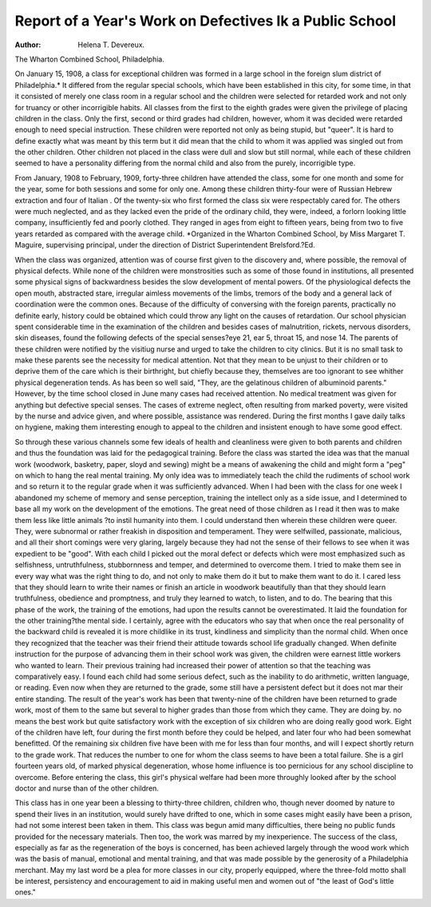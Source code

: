 Report of a Year's Work on Defectives Ik a Public School
=========================================================

:Author:  Helena T. Devereux.
The Wharton Combined School, Philadelphia.

On January 15, 1908, a class for exceptional children was
formed in a large school in the foreign slum district of Philadelphia.* It differed from the regular special schools, which have
been established in this city, for some time, in that it consisted
of merely one class room in a regular school and the children
were selected for retarded work and not only for truancy or
other incorrigible habits. All classes from the first to the eighth
grades were given the privilege of placing children in the class.
Only the first, second or third grades had children, however,
whom it was decided were retarded enough to need special instruction. These children were reported not only as being stupid,
but "queer". It is hard to define exactly what was meant by
this term but it did mean that the child to whom it was applied
was singled out from the other children. Other children not
placed in the class were dull and slow but still normal, while each
of these children seemed to have a personality differing from the
normal child and also from the purely, incorrigible type.

From January, 1908 to February, 1909, forty-three children
have attended the class, some for one month and some for the
year, some for both sessions and some for only one. Among
these children thirty-four were of Russian Hebrew extraction and
four of Italian . Of the twenty-six who first formed the class
six were respectably cared for. The others were much neglected, and as they lacked even the pride of the ordinary child,
they were, indeed, a forlorn looking little company, insufficiently
fed and poorly clothed. They ranged in ages from eight to fifteen
years, being from two to five years retarded as compared with
the average child.
*Organized in the Wharton Combined School, by Miss Margaret T.
Maguire, supervising principal, under the direction of District Superintendent Brelsford.?Ed.

When the class was organized, attention was of course first
given to the discovery and, where possible, the removal of physical defects. While none of the children were monstrosities
such as some of those found in institutions, all presented some
physical signs of backwardness besides the slow development of
mental powers. Of the physiological defects the open mouth,
abstracted stare, irregular aimless movements of the limbs, tremors of the body and a general lack of coordination were the
common ones. Because of the difficulty of conversing with the foreign parents, practically no definite early, history could be
obtained which could throw any light on the causes of retardation. Our school physician spent considerable time in the examination of the children and besides cases of malnutrition, rickets,
nervous disorders, skin diseases, found the following defects of the
special senses?eye 21, ear 5, throat 15, and nose 14. The parents
of these children were notified by the visitiug nurse and urged
to take the children to city clinics. But it is no small task to
make these parents see the necessity for medical attention. Not
that they mean to be unjust to their children or to deprive
them of the care which is their birthright, but chiefly because
they, themselves are too ignorant to see whither physical degeneration tends. As has been so well said, "They, are the gelatinous
children of albuminoid parents." However, by the time school
closed in June many cases had received attention. No medical
treatment was given for anything but defective special senses.
The cases of extreme neglect, often resulting from marked poverty, were visited by the nurse and advice given, and where possible, assistance was rendered. During the first months I gave
daily talks on hygiene, making them interesting enough to appeal
to the children and insistent enough to have some good effect.

So through these various channels some few ideals of health
and cleanliness were given to both parents and children and thus
the foundation was laid for the pedagogical training.
Before the class was started the idea was that the manual
work (woodwork, basketry, paper, sloyd and sewing) might be a
means of awakening the child and might form a "peg" on which
to hang the real mental training. My only idea was to immediately teach the child the rudiments of school work and so
return it to the regular grade when it was sufficiently advanced.
When I had been with the class for one week I abandoned my
scheme of memory and sense perception, training the intellect
only as a side issue, and I determined to base all my work on
the development of the emotions. The great need of those children as I read it then was to make them less like little animals
?to instil humanity into them. I could understand then wherein
these children were queer. They, were subnormal or rather freakish in disposition and temperament. They were selfwilled, passionate, malicious, and all their short comings were very
glaring, largely because they had not the sense of their fellows
to see when it was expedient to be "good". With each child I
picked out the moral defect or defects which were most emphasized such as selfishness, untruthfulness, stubbornness and temper,
and determined to overcome them. I tried to make them see in
every way what was the right thing to do, and not only to make
them do it but to make them want to do it. I cared less that
they should learn to write their names or finish an article in
woodwork beautifully than that they should learn truthfulness,
obedience and promptness, and truly they learned to watch, to
listen, and to do. The bearing that this phase of the work, the
training of the emotions, had upon the results cannot be overestimated. It laid the foundation for the other training?the
mental side. I certainly, agree with the educators who say that
when once the real personality of the backward child is revealed
it is more childlike in its trust, kindliness and simplicity than the
normal child. When once they recognized that the teacher was
their friend their attitude towards school life gradually changed.
When definite instruction for the purpose of advancing them in
their school work was given, the children were earnest little workers who wanted to learn. Their previous training had increased
their power of attention so that the teaching was comparatively
easy. I found each child had some serious defect, such as the
inability to do arithmetic, written language, or reading. Even
now when they are returned to the grade, some still have a persistent defect but it does not mar their entire standing. The
result of the year's work has been that twenty-nine of the children have been returned to grade work, most of them to the
same but several to higher grades than those from which they
came. They are doing by. no means the best work but quite satisfactory work with the exception of six children who are doing
really good work. Eight of the children have left, four during
the first month before they could be helped, and later four who
had been somewhat benefitted. Of the remaining six children
five have been with me for less than four months, and will I expect
shortly return to the grade work. That reduces the number to one
for whom the class seems to have been a total failure. She is a
girl fourteen years old, of marked physical degeneration, whose
home influence is too pernicious for any school discipline to overcome. Before entering the class, this girl's physical welfare had
been more throughly looked after by the school doctor and nurse
than of the other children.

This class has in one year been a blessing to thirty-three
children, children who, though never doomed by nature to spend
their lives in an institution, would surely have drifted to one,
which in some cases might easily have been a prison, had not
some interest been taken in them. This class was begun amid
many difficulties, there being no public funds provided for the
necessary materials. Then too, the work was marred by my
inexperience. The success of the class, especially as far as the
regeneration of the boys is concerned, has been achieved largely
through the wood work which was the basis of manual, emotional
and mental training, and that was made possible by the generosity
of a Philadelphia merchant. May my last word be a plea for more
classes in our city, properly equipped, where the three-fold motto
shall be interest, persistency and encouragement to aid in making
useful men and women out of "the least of God's little ones."
